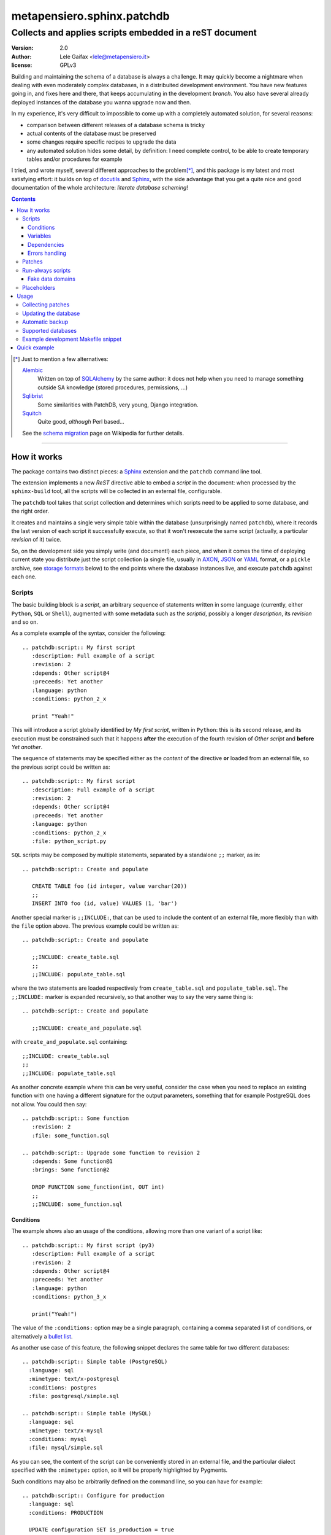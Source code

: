 .. -*- coding: utf-8 -*-
.. :Project:   PatchDB
.. :Created:   Sat Aug 22 16:19:15 2009 +0000
.. :Author:    Lele Gaifax <lele@metapensiero.it>
.. :License:   GNU General Public License version 3 or later
.. :Copyright: © 2009, 2010, 2012, 2013, 2014, 2015, 2016, 2017 Lele Gaifax
..

=============================
 metapensiero.sphinx.patchdb
=============================

Collects and applies scripts embedded in a reST document
========================================================

:version: 2.0
:author: Lele Gaifax <lele@metapensiero.it>
:license: GPLv3

Building and maintaining the schema of a database is always a challenge. It may quickly become
a nightmare when dealing with even moderately complex databases, in a distribuited development
environment. You have new features going in, and fixes here and there, that keeps accumulating
in the development `branch`. You also have several already deployed instances of the database
you wanna upgrade now and then.

In my experience, it's very difficult to impossible to come up with a completely automated
solution, for several reasons:

* comparison between different releases of a database schema is tricky

* actual contents of the database must be preserved

* some changes require specific recipes to upgrade the data

* any automated solution hides some detail, by definition: I need complete control, to be able
  to create temporary tables and/or procedures for example

I tried, and wrote myself, several different approaches to the problem\ [*]_, and this package
is my latest and most satisfying effort: it builds on top of `docutils`_ and `Sphinx`_, with
the side advantage that you get a quite nice and good documentation of the whole architecture:
`literate database scheming`!

.. _docutils: http://docutils.sourceforge.net/
.. _sphinx: http://sphinx.pocoo.org/intro.html


.. contents::

.. [*] Just to mention a few alternatives:

       `Alembic <https://pypi.python.org/pypi/alembic>`_
         Written on top of SQLAlchemy_ by the same author: it does not help when you need to
         manage something outside SA knowledge (stored procedures, permissions, …)

       `Sqlibrist <https://pypi.python.org/pypi/sqlibrist>`_
         Some similarities with PatchDB, very young, Django integration.

       `Squitch <http://sqitch.org/>`_
         Quite good, *although* Perl based…

       See the `schema migration <https://en.wikipedia.org/wiki/Schema_migration>`_ page on
       Wikipedia for further details.

----

How it works
------------

The package contains two distinct pieces: a `Sphinx`_ extension and the ``patchdb`` command
line tool.

The extension implements a new `ReST` directive able to embed a `script` in the document: when
processed by the ``sphinx-build`` tool, all the scripts will be collected in an external file,
configurable.

The ``patchdb`` tool takes that script collection and determines which scripts need to be
applied to some database, and the right order.

It creates and maintains a single very simple table within the database (unsurprisingly named
``patchdb``), where it records the last version of each script it successfully execute, so that
it won't reexecute the same script (actually, a particular `revision` of it) twice.

So, on the development side you simply write (and document!) each piece, and when it comes the
time of deploying current state you distribute just the script collection (a single file,
usually in `AXON`_, `JSON`_ or `YAML`_ format, or a ``pickle`` archive, see `storage formats`_
below) to the end points where the database instances live, and execute ``patchdb`` against
each one.

.. _yaml: http://yaml.org/
.. _json: http://json.org/
.. _axon: http://intellimath.bitbucket.org/axon/


Scripts
~~~~~~~

The basic building block is a `script`, an arbitrary sequence of statements written in some
language (currently, either ``Python``, ``SQL`` or ``Shell``), augmented with some metadata
such as the `scriptid`, possibly a longer `description`, its `revision` and so on.

As a complete example of the syntax, consider the following::

  .. patchdb:script:: My first script
     :description: Full example of a script
     :revision: 2
     :depends: Other script@4
     :preceeds: Yet another
     :language: python
     :conditions: python_2_x

     print "Yeah!"

This will introduce a script globally identified by `My first script`, written in ``Python``:
this is its second release, and its execution must be constrained such that it happens
**after** the execution of the fourth revision of `Other script` and **before** `Yet another`.

The sequence of statements may be specified either as the *content* of the directive **or**
loaded from an external file, so the previous script could be written as::

  .. patchdb:script:: My first script
     :description: Full example of a script
     :revision: 2
     :depends: Other script@4
     :preceeds: Yet another
     :language: python
     :conditions: python_2_x
     :file: python_script.py

``SQL`` scripts may be composed by multiple statements, separated by a standalone ``;;``
marker, as in::

  .. patchdb:script:: Create and populate

     CREATE TABLE foo (id integer, value varchar(20))
     ;;
     INSERT INTO foo (id, value) VALUES (1, 'bar')

Another special marker is ``;;INCLUDE:``, that can be used to include the content of an
external file, more flexibly than with the ``file`` option above. The previous example could be
written as::

  .. patchdb:script:: Create and populate

     ;;INCLUDE: create_table.sql
     ;;
     ;;INCLUDE: populate_table.sql

where the two statements are loaded respectively from ``create_table.sql`` and
``populate_table.sql``. The ``;;INCLUDE:`` marker is expanded recursively, so that another way
to say the very same thing is::

  .. patchdb:script:: Create and populate

     ;;INCLUDE: create_and_populate.sql

with ``create_and_populate.sql`` containing::

  ;;INCLUDE: create_table.sql
  ;;
  ;;INCLUDE: populate_table.sql

As another concrete example where this can be very useful, consider the case when you need to
replace an existing function with one having a different signature for the output parameters,
something that for example PostgreSQL does not allow. You could then say::

  .. patchdb:script:: Some function
     :revision: 2
     :file: some_function.sql

  .. patchdb:script:: Upgrade some function to revision 2
     :depends: Some function@1
     :brings: Some function@2

     DROP FUNCTION some_function(int, OUT int)
     ;;
     ;;INCLUDE: some_function.sql


Conditions
++++++++++

The example shows also an usage of the conditions, allowing more than one variant of a script
like::

  .. patchdb:script:: My first script (py3)
     :description: Full example of a script
     :revision: 2
     :depends: Other script@4
     :preceeds: Yet another
     :language: python
     :conditions: python_3_x

     print("Yeah!")

The value of the ``:conditions:`` option may be a single paragraph, containing a comma
separated list of conditions, or alternatively a `bullet list`_.

.. _bullet list:
   http://docutils.sourceforge.net/docs/ref/rst/restructuredtext.html#bullet-lists

As another use case of this feature, the following snippet declares the same table for two
different databases::

  .. patchdb:script:: Simple table (PostgreSQL)
    :language: sql
    :mimetype: text/x-postgresql
    :conditions: postgres
    :file: postgresql/simple.sql

  .. patchdb:script:: Simple table (MySQL)
    :language: sql
    :mimetype: text/x-mysql
    :conditions: mysql
    :file: mysql/simple.sql

As you can see, the content of the script can be conveniently stored in an external file, and
the particular dialect specified with the ``:mimetype:`` option, so it will be properly
highlighted by Pygments.

Such conditions may also be arbitrarily defined on the command line, so you can have for
example::

  .. patchdb:script:: Configure for production
    :language: sql
    :conditions: PRODUCTION

    UPDATE configuration SET is_production = true

and then add the option ``--assert PRODUCTION`` when it is the case.

A condition can be `negated`, prepending a ``!`` to its name::

  .. patchdb:script:: Configure for production
    :language: sql
    :conditions: !PRODUCTION

    UPDATE configuration SET is_production = false


Variables
+++++++++

Another way to influence a script effect is by using *variables*: a script may contain one or
more references to arbitrary variables using the syntax ``{{VARNAME}}``, that **must** be
defined at application time, using the ``--define VARNAME=VALUE`` command line option.
Alternatively with the syntax ``{{name=default}}`` the reference can set the default value for
the variable, that can be overridden from the command line.

As an example, you can have the following script::

  .. patchdb:script:: Create table and give read-only rights to the web user
     :language: sql

     CREATE TABLE foo (id INTEGER)
     ;;
     GRANT SELECT ON TABLE foo TO {{WEB=www}}
     ;;
     GRANT ALL ON TABLE foo TO {{ADMIN}}

To apply it, you must specify the value for the ``ADMIN`` variable, with something like
``--define ADMIN=$USER``.

The variable name must be an *identifier* (that is, at least an alphabetic letter possibly
followed by alphanumerics or underscores), while its value may contain whitespaces, letters or
digits.

If the name starts with ``ENV_``, the value is looked up in the process `environment`. In the
following example, the name of the user is taken from the the ``USER`` environment variable
(that must be present), while the password comes from the ``PASSWORD`` environment entry or, if
not set, from the specified default::

  .. patchdb:script:: Insert a default user name
     :language: sql

     INSERT INTO users (name, password) VALUES ('{{ENV_USER}}', '{{ENV_PASSWORD=password}}')

Note that you can override the environment using an explicit ``--define`` option on the command
line, for example with ``--define ENV_PASSWORD=foobar``.


Dependencies
++++++++++++

.. _master-table:

The dependencies (that is, the *options* ``:brings:``, ``:depends:`` and ``:preceeds:``) may be
a paragraph containing a comma separated list of script ids, such as::

  .. patchdb:script:: Create master table

     CREATE TABLE some_table (id INTEGER PRIMARY KEY, tt_id INTEGER)

  .. patchdb:script:: Create target table

     CREATE TABLE target_table (id INTEGER PRIMARY KEY)

  .. patchdb:script:: Add foreign key to some_table
     :depends: Create master table, Create target table

     ALTER TABLE some_table
           ADD CONSTRAINT fk_master_target
               FOREIGN KEY (tt_id) REFERENCES target_table (id)

.. warning:: This implies that the referenced ``scriptid``\ s **cannot** include a comma.

Alternatively, they can be entered as a `bullet list`_, so the last script above can be written
also as::

  .. patchdb:script:: Add foreign key to some_table
     :depends:
        - Create master table
        - Create target table

     ALTER TABLE some_table
           ADD CONSTRAINT fk_master_target
               FOREIGN KEY (tt_id) REFERENCES target_table (id)

With this syntax you can reference a ``scriptid`` containing a comma.

Independently from the order these scripts appear in the documentation, the third script will
execute only after the first two are successfully applied to the database. As you can notice,
most of the options are optional: by default, ``:language:`` is ``sql``, ``:revision:`` is
``1``, the ``:description:`` is taken from the title (that is, the script ID), while
``:depends:`` and ``:preceeds:`` are empty.

Just for illustration purposes, the same effect could be achieved with::

  .. patchdb:script:: Create master table
     :preceeds: Add foreign key to some_table

     CREATE TABLE some_table (id INTEGER PRIMARY KEY, tt_id INTEGER)

  .. patchdb:script:: Create target table

     CREATE TABLE target_table (id INTEGER PRIMARY KEY)

  .. patchdb:script:: Add foreign key to some_table
     :depends: Create target table

     ALTER TABLE some_table
           ADD CONSTRAINT fk_master_target
               FOREIGN KEY (tt_id) REFERENCES target_table (id)

Errors handling
+++++++++++++++

By default ``patchdb`` stops when it fails to apply one script. Some time you may want to relax
that rule, for example when operating on a database that was created with other methods so you
cannot relay on the existence of a specific script to make the decision. In such cases, the
option ``:onerror:`` may be used::

  .. patchdb:script:: Remove obsoleted tables and functions
     :onerror: ignore

     DROP TABLE foo
     ;;
     DROP FUNCTION initialize_record_foo()

When ``:onerror:`` is set to `ignore`, each statement in the script is executed and if an error
occurs it is ignored and ``patchdb`` proceeds with the next one. On good databases like
PostgreSQL and SQLite where even DDL statements are transactional, each statement is executed
in a nested subtransaction, so subsequent errors do not ruin the effect of correctly applied
previous statements.

Another possible setting of this option is `skip`: in this case, whenever an error occurs the
effect of the whole script is undone and it is considered as applied. For example, assuming
that the old version of ``SomeProcedure`` accepted a single argument and the new one requires
two of them, you could do something like the following::

  .. patchdb:script:: Fix stored procedure signature
     :onerror: skip

     SELECT somecol FROM SomeProcedure(NULL, NULL)
     ;;
     ALTER PROCEDURE SomeProcedure(p_first INTEGER, p_second INTEGER)
     RETURNS (somecol INTEGER) AS
     BEGIN
       somecol = p_first * p_second;
       SUSPEND;
     END


Patches
~~~~~~~

A `patch` is a particular flavour of script, one that specify a `brings` dependency
list. Imagine that the `example above`__ was the first version of the database, and that the
current version looks like the following::

  .. patchdb:script:: Create master table
     :revision: 2

     CREATE TABLE some_table (
       id INTEGER PRIMARY KEY,
       description VARCHAR(80),
       tt_id INTEGER
     )

that is, ``some_table`` now contains one more field, ``description``.

We need an upgrade path from the first revision of the table to the second::

  .. patchdb:script:: Add a description to the master table
     :depends: Create master table@1
     :brings: Create master table@2

     ALTER TABLE some_table ADD COLUMN description VARCHAR(80)

When ``patchdb`` examines the database status, it will execute one *or* the other. If the
script `Create master table` isn't executed yet (for example when operating on a new database),
it will take the former script (the one that creates the table from scratch).  Otherwise, if
the database "contains" revision 1 (and not higher than 1) of the script, it will execute the
latter, bumping up the revision number.

__ master-table_


Run-always scripts
~~~~~~~~~~~~~~~~~~

Yet another variant of scripts, which get applied always, **every time** ``patchdb`` is
executed.  This kind may be used to perform arbitrary operations, either at the start or at the
end of the ``patchdb`` session::

  .. patchdb:script:: Say hello
     :language: python
     :always: first

     print("Hello!")

  .. patchdb:script:: Say goodbye
     :language: python
     :always: last

     print("Goodbye!")


Fake data domains
+++++++++++++++++

As a special case that uses this kind of script, the following example illustrate an
`approximation` of the `data domains` with MySQL, that lacks them::

  .. patchdb:script:: Define data domains (MySQL)
     :language: sql
     :mimetype: text/x-mysql
     :conditions: mysql
     :always: first

     CREATE DOMAIN bigint_t bigint
     ;;
     CREATE DOMAIN `Boolean_t` char(1)

  .. patchdb:script:: Create some table (MySQL)
     :language: sql
     :mimetype: text/x-mysql
     :conditions: mysql
     :always: first

     CREATE TABLE `some_table` (
         `ID` bigint_t NOT NULL,
       , `FLAG` `Boolean_t`

       , PRIMARY KEY (`ID`)
     )

.. warning:: This is just a dirty hack, based on relatively simple search and replace: don't
             take it seriously, use a better database if you really need `data domains`!

.. note:: This works also with SQLite.


Placeholders
~~~~~~~~~~~~

Another feature is that the definition of the database, that is the collection of the scripts
that actually define its schema, may be splitted on multiple Sphinx environments: the use case
is when you have a complex application, composed by multiple modules, each of them requiring
its own set of DB objects.

A script is considered a `placeholder` when it has an empty body: it won't be ever applied, but
instead its presence in the database will be asserted. In this way, one Sphinx environment
could contain the following script::

  .. patchdb:script:: Create table a

     CREATE TABLE a (
         id INTEGER NOT NULL PRIMARY KEY
       , value INTEGER
     )

and another documentation set could extend that with::

  .. patchdb:script:: Create table a
     :description: Place holder

  .. patchdb:script:: Create unique index on value
     :depends: Create table a

     CREATE UNIQUE INDEX on_value ON a (value)

The second set can be applied **only** after the former one is.


Usage
-----

Collecting patches
~~~~~~~~~~~~~~~~~~

To use it, first of all you must register the extension within the Sphinx environment, adding
the full name of the package to the ``extensions`` list in the file ``conf.py``, for example::

  # Add any Sphinx extension module names here, as strings.
  extensions = ['metapensiero.sphinx.patchdb']

The other required bit of customization is the location of the `on disk scripts storage`,
i.e. the path of the file that will contain the information about every found script: this is
kept separated from the documentation itself because you will probably deploy it on production
servers just to update their database.

.. _storage formats:

.. topic:: Storage formats

   If the filename ends with ``.json`` it will contain a ``JSON`` formatted array, if it ends
   with ``.yaml`` the information will be dumped in ``YAML``, if it ends with ``.axon`` the
   dump will be formatted using ``AXON``, otherwise it will be a Python ``pickle``. I usually
   prefer ``AXON``, ``JSON`` or ``YAML``, because those formats are more VCs friendly and open
   to human inspection. These days I tend to use ``AXON`` for this kind of things as it is
   slightly more readable and more VCs friendly than ``JSON``, while ``YAML`` is very slow.

The location may be set in the same ``conf.py`` as above, like::

  # Location of the external storage
  patchdb_storage = '…/dbname.json'

Otherwise, you can set it using the ``-D`` option of the ``sphinx-build`` command, so that you
can easily share its definition with other rules in a ``Makefile``. I usually put the following
snippet at the beginning of the ``Makefile`` created by ``sphinx-quickstart``::

  TOPDIR ?= ..
  STORAGE ?= $(TOPDIR)/database.json

  SPHINXOPTS = -D patchdb_storage=$(STORAGE)

At this point, executing the usual ``make html`` will update the scripts archive: that file
contains everything is needed to update the database either local or remote; in other words,
running Sphinx (or even having it installed) is **not** required to update a database.


Updating the database
~~~~~~~~~~~~~~~~~~~~~

The other side of the coin is managed by the ``patchdb`` tool, that digests the scripts archive
and is able to determine which of the scripts are not already applied and eventually does that,
in the right order.

When your database does already exist and you are just starting using ``patchdb`` you may need
to force the initial state with the following command::

  patchdb --assume-already-applied --postgresql "dbname=test" database.json

that will just update the `patchdb` table registering current revision of all the missing
scripts, without executing them.

You can inspect what will be done, that is obtain the list of not already applied patches, with
a command like::

  patchdb --dry-run --postgresql "dbname=test" database.json

The `database.json` archive can be sent to the production machines (in some cases I put it in a
*production* branch of the repository and use the version control tool to update the remote
machines, in other I simply used ``scp`` or ``rsync`` based solutions). Another way is to
include it in some package and then use the syntax ``some.package:path/database.json``.

The scripts may even come from several different archives (see `placeholders`_ above)::

  patchdb --postgresql "dbname=test" app.db.base:pdb.json app.db.auth:pdb.json


Automatic backup
~~~~~~~~~~~~~~~~

In particular in development mode, I find it useful to have a simple way of going back to a
previous state and retry the upgrade, either to test different upgrade paths or to fix silly
typos in the new patches.

Since version 2.3 ``patchdb`` has a new option, ``--backups-dir``, that controls an automatic
backup facility: at each execution, before proceeding with applying missing patches,
*regardless* whether there are any, by default it takes a backup of the current database and
keeps a simple index of these snapshots.

The option defaults to the system-wide temporary directory (usually ``/tmp`` on POSIX systems):
if you you don't need the automatic backup (a reasonable production system should have a
different approach to taking such snapshots), specify ``None`` as argument to the option.

With the ``patchdb-states`` tool you obtain a list of the available snapshots, or restore any
previous one::

  $ patchdb-states list
  [lun 18 apr 2016 08:24:48 CEST] bc5c5527ece6f11da529858d5ac735a8 <create first table@1>
  [lun 18 apr 2016 10:27:11 CEST] 693fd245ad9e5f4de0e79549255fbd6e <update first table@1>

  $ patchdb-states restore --sqlite /tmp/quicktest.sqlite 693fd245ad9e5f4de0e79549255fbd6e
  [I] Creating patchdb table
  [I] Restored SQLite database /tmp/quicktest.sqlite from /tmp/693fd245ad9e5f4de0e79549255fbd6e

  $ patchdb-states clean -k 1
  Removed /tmp/bc5c5527ece6f11da529858d5ac735a8
  Kept most recent 1 snapshot


Supported databases
~~~~~~~~~~~~~~~~~~~

As of version 2, ``patchdb`` can operate on the following databases:

* Firebird (requires fdb_)
* MySQL (requires PyMySQL_ by default, see option ``--driver`` to select a different one)
* PostgreSQL (requires psycopg2_)
* SQLite (uses the standard library ``sqlite3`` module)

.. _fdb: https://pypi.python.org/pypi/fdb
.. _PyMySQL: https://pypi.python.org/pypi/PyMySQL
.. _psycopg2: https://pypi.python.org/pypi/psycopg2
.. _SQLAlchemy: http://www.sqlalchemy.org/


Example development Makefile snippet
~~~~~~~~~~~~~~~~~~~~~~~~~~~~~~~~~~~~

The following is a snippet that I usually put in my outer ``Makefile``::

  export TOPDIR := $(CURDIR)
  DBHOST := localhost
  DBPORT := 5432
  DBNAME := dbname
  DROPDB := dropdb --host=$(DBHOST) --port=$(DBPORT) --if-exists
  CREATEDB := createdb --host=$(DBHOST) --port=$(DBPORT) --encoding=UTF8
  STORAGE := $(TOPDIR)/$(DBNAME).json
  DSN := host=$(DBHOST) port=$(DBPORT) dbname=$(DBNAME)
  PUP := $(PATCHDB) --postgresql="$(DSN)" --log-file=$(DBNAME).log $(STORAGE)

  # Build the Sphinx documentation
  doc:
          $(MAKE) -C doc STORAGE=$(STORAGE) html

  $(STORAGE): doc

  # Show what is missing
  missing-patches: $(STORAGE)
          $(PUP) --dry-run

  # Upgrade the database to the latest revision
  database: $(STORAGE)
          $(PUP)

  # Remove current database and start from scratch
  scratch-database:
          $(DROPDB) $(DBNAME)
          $(CREATEDB) $(DBNAME)
          $(MAKE) database


Quick example
-------------

The following shell session illustrates the basics:

.. code-block:: shell

   python3 -m venv patchdb-session
   cd patchdb-session
   source bin/activate
   pip install metapensiero.sphinx.patchdb[dev]
   yes n | sphinx-quickstart --project PatchDB-Quick-Test \
                             --author JohnDoe \
                             -v 1 --release 1 \
                             --language en \
                             --master index --suffix .rst \
                             --makefile --no-batchfile \
                             pdb-qt
   cd pdb-qt
   echo "extensions = ['metapensiero.sphinx.patchdb']" >> conf.py
   echo "patchdb_storage = 'pdb-qt.json'" >> conf.py
   echo "
   .. patchdb:script:: My first script
      :depends: Yet another
      :language: python

      print('world!')

   .. patchdb:script:: Yet another
      :language: python

      print('Hello')
   " >> index.rst
   make html
   patchdb --sqlite /tmp/pdb-qt.sqlite --dry-run pdb-qt.json

At the end you should get something like::

  Would apply script "yet another@1"
  Would apply script "my first script@1"
  100% (2 of 2) |########################################| Elapsed Time: 0:00:00 Time: 0:00:00

Removing the ``--dry-run``::

  $ patchdb --sqlite /tmp/pdb-qt.sqlite pdb-qt.json
  Hello
  world!

  Done, applied 2 scripts
  100% (2 of 2) |########################################| Elapsed Time: 0:00:00 Time: 0:00:00

Once again::

  $ patchdb --sqlite /tmp/pdb-qt.sqlite pdb-qt.json
  Nothing to do, database is up-to-date
